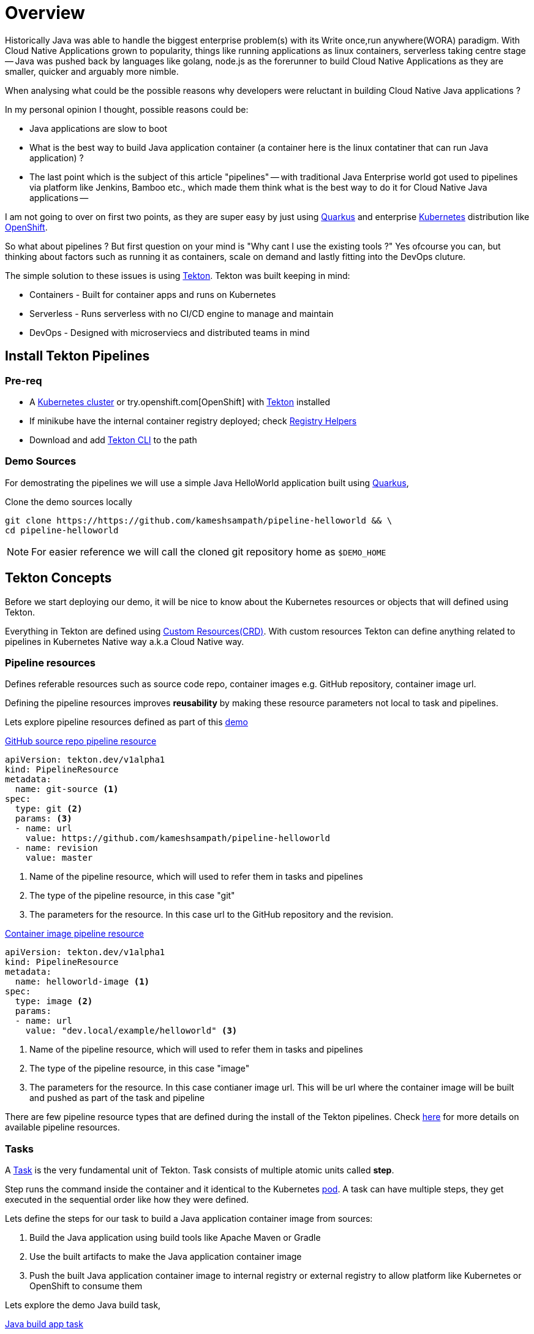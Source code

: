 = Overview
:coderay-linenums-mode: inline
:source-highlighter: coderay

Historically Java was able to handle the biggest enterprise problem(s) with its Write once,run anywhere(WORA) paradigm. With Cloud Native Applications grown to popularity, things like running applications as linux containers, serverless taking centre stage -- Java was pushed back by languages like golang, node.js as the forerunner to build Cloud Native Applications as they are smaller, quicker and arguably more nimble.

When analysing what could be the possible reasons why developers were reluctant in building Cloud Native Java applications ? 

In my personal opinion I thought, possible reasons could be:

* Java applications are slow to boot
* What is the best way to build Java application container (a container here is the linux contatiner that can run Java application) ?
* The last point which is the subject of this article "pipelines" -- with traditional Java Enterprise world got used to pipelines via platform like Jenkins, Bamboo etc., which made them think what is the best way to do it for Cloud Native Java applications --

I am not going to over on first two points, as they are super easy by just using https://quarkus.io[Quarkus] and enterprise https://kubernetes.io[Kubernetes] distribution like https://openshift.com[OpenShift].

So what about pipelines ? But first question on your mind is "Why cant I use the existing tools ?"  Yes ofcourse you can, but thinking about factors such as running it as containers, scale on demand and lastly fitting into the DevOps cluture. 

The simple solution to these issues is using https://tekton.dev[Tekton]. Tekton was built keeping in mind:

- Containers - Built for container apps and runs on Kubernetes
- Serverless - Runs serverless with no CI/CD engine to manage and maintain
- DevOps - Designed with microserviecs and distributed teams in mind

[#install]
== Install Tekton Pipelines

=== Pre-req

- A https://kubernetes.io/docs/setup/learning-environment/minikube/[Kubernetes cluster] or try.openshift.com[OpenShift] with https://tekton.dev[Tekton] installed
- If minikube have the internal container registry deployed; check https://github.com/kameshsampath/minikube-helpers/tree/master/registry[Registry Helpers]
- Download and add https://github.com/tektoncd/cli[Tekton CLI] to the path

=== Demo Sources

For demostrating the pipelines we will use a simple Java HelloWorld application built using https://quarkus.io[Quarkus], 

Clone the demo sources locally

[source,bash,linenums]
----
git clone https://https://github.com/kameshsampath/pipeline-helloworld && \
cd pipeline-helloworld
----

NOTE: For easier reference we will call the cloned git repository home as `$DEMO_HOME`

== Tekton Concepts

Before we start deploying our demo, it will be nice to know about the Kubernetes resources or objects that will defined using Tekton.

Everything in Tekton are defined using https://kubernetes.io/docs/concepts/extend-kubernetes/api-extension/custom-resources/Kubernetes[Custom Resources(CRD)]. With custom resources Tekton can define anything related to pipelines in Kubernetes Native way a.k.a Cloud Native way.

=== Pipeline resources

Defines referable resources such as source code repo, container images e.g. GitHub repository, container image url.

Defining the pipeline resources improves **reusability** by  making these resource parameters not local to task and pipelines. 

Lets explore pipeline resources defined as part of this https://github.com/kameshsampath/pipeline-helloworld[demo] 

.https://github.com/kameshsampath/pipeline-helloworld/blob/master/build-resources.yaml#L1-L11[GitHub source repo pipeline resource]

[source,yaml,linenums]
----
apiVersion: tekton.dev/v1alpha1
kind: PipelineResource
metadata:
  name: git-source <1>
spec:
  type: git <2>
  params: <3>
  - name: url
    value: https://github.com/kameshsampath/pipeline-helloworld
  - name: revision
    value: master
----
<1> Name of the pipeline resource, which will used to refer them in tasks and pipelines
<2> The type of the pipeline resource, in this case "git"
<3> The parameters for the resource. In this case url to the GitHub repository and the revision.

.https://github.com/kameshsampath/pipeline-helloworld/blob/master/build-resources.yaml#L13-L21[Container image pipeline resource]

[source,yaml,linenums]
----
apiVersion: tekton.dev/v1alpha1
kind: PipelineResource
metadata:
  name: helloworld-image <1>
spec:
  type: image <2>
  params: 
  - name: url
    value: "dev.local/example/helloworld" <3>
----
<1> Name of the pipeline resource, which will used to refer them in tasks and pipelines
<2> The type of the pipeline resource, in this case "image"
<3> The parameters for the resource. In this case contianer image url. This will be url where the container image will be built and pushed as part of the task and pipeline

There are few pipeline resource types that are defined during the install of the Tekton pipelines. Check https://github.com/tektoncd/pipeline/blob/master/docs/resources.md[here] for more details on available pipeline resources.

=== Tasks

A https://github.com/tektoncd/pipeline/blob/master/docs/tasks.md[Task] is the very fundamental unit of Tekton. Task consists of multiple atomic units called **step**. 

Step runs the command inside the container and it identical to the Kubernetes https://kubernetes.io/docs/concepts/workloads/pods/pod/[pod]. A task can have multiple steps, they get executed in the sequential order like how they were defined. 

Lets define the steps for our task to build a Java application container image from sources:

1. Build the Java application using build tools like Apache Maven or Gradle
2. Use the built artifacts to make the Java application container image
3. Push the built Java application container image to internal registry or external registry to allow platform like Kubernetes or OpenShift to consume them

Lets explore the demo Java build task,

.https://github.com/kameshsampath/pipeline-helloworld/blob/master/app-build-task.yaml[Java build app task]

[source,yaml,linenums]
----
apiVersion: tekton.dev/v1alpha1
kind: Task
metadata:
  name: build-app <1>
spec:
  inputs: <2>
   resources: <3>
    - name: source
      type: git
   params: <4>
   - name: contextDir
     description: Parameter Description
     default: .
   - name: mavenMirrorUrl
     description: Parameter Description
     default: http://repo1.maven.apache.org/maven2
   - name: destinationImage
     description: Parameter Description
     default: "${outputs.resources.builtImage.url}"
   - name: dockerFile
     description: Parameter Description
     default: src/main/docker/Dockerfile.jvm
  outputs: <5>
   resources:
    - name: builtImage
      type: image
  steps: <6>
   - name: build-sources
     image: quay.io/rhdevelopers/quarkus-java-builder:graal-19.1.1 <8>
     workingDir: "/workspace/source/${inputs.params.contextDir}"
     args:
      - '/usr/local/bin/maven-run.sh'
     env:
     - name: MAVEN_MIRROR_URL
       value: "${inputs.params.mavenMirrorUrl}"
     - name: MAVEN_CMD_ARGS
       value: "-DskipTests clean install"
     - name: WORK_DIR
       value: "/workspace/source/${inputs.params.contextDir}"
     resources:
       limits:
         cpu: 4
         memory: 4Gi
       requests:
         cpu: 2
         memory: 2Gi
     securityContext:
       privileged: true
   - name: build-image
     image: quay.io/buildah/stable
     workingDir: "/workspace/source/${inputs.params.contextDir}"
     command:
      - buildah
      - bud
      - --tls-verify=false
      - --layers
      - -t
      - "${inputs.params.destinationImage}"
      - -f 
      - "${inputs.params.dockerFile}"
      - .
     resources:
       limits:
         cpu: 4
         memory: 4Gi
       requests:
         cpu: 2
         memory: 2Gi
     securityContext:
       privileged: true
     volumeMounts:
     - name: varlibc
       mountPath: /var/lib/containers
   - name: build-push
     image: quay.io/buildah/stable
     workingDir: "/workspace/source/${inputs.params.contextDir}"
     command:
      - buildah
      - push
      - --tls-verify=false
      - "${inputs.params.destinationImage}"
      - "docker://${inputs.params.destinationImage}"
     securityContext:
       privileged: true
     volumeMounts:
     - name: varlibc
       mountPath: /var/lib/containers
  volumes:
  - name: varlibc
    emptyDir: {}      
----

<1> Name of the task, which will be used to refer to this task in other places such as TaskRun, pipeline runs
<2> Each task has an optional input
<3> Input can have resources, typically the sources to build from. The task here defines a source of type to `Git` i.e. a GitHub source repository to clone sources
<4> Inputs can also have zero or more parameters that can be used in task steps
<5> Task can define an optional output, in our case this task will build a Java application container image from sources
<6> The steps actually define task's steps. In our case we have three steps namely:
 - `build-sources`: Runs a maven build to build the application sources
 - `build-image`: Runs a https://buildah.io[buildah] build to build the application container image from built java application artifacts
 - `build-image`: Pushes the built container image to internal or external container registry

The step follows the Kubernetes https://kubernetes.io/docs/reference/generated/kubernetes-api/v1.13/#pod-v1-core[pod specification] to define itself. This essentially means each step runs the command with in a **container**. The container image used in step container is called as `builder image`. 

All steps share a common directory called `workspace` that gets automatically mounted on all step containers of the task.

The task parameters could be referred/interpolated within the step specificaiton using the `${<name>}`. notation.

=== TaskRuns

https://github.com/tektoncd/pipeline/blob/master/docs/taskruns.md[TaskRun] allows to run an individual task. The TaskRun allows us to pass the inputs(sources,parameters) and ouput references to the task. The references are usually defined via pipeline resources.

While defined the tasks we defined an  https://github.com/kameshsampath/pipeline-helloworld/blob/master/app-build-task.yaml#L8[input], https://github.com/kameshsampath/pipeline-helloworld/blob/master/app-build-task.yaml#L25[output] and bunch of https://github.com/kameshsampath/pipeline-helloworld/blob/master/app-build-task.yaml#L11-L22[parameters]. The names of these will act as an handle for us to pass the inputs/ouputs to the Task from TaskRun.

Lets see how we do it in the demo,

.https://github.com/kameshsampath/pipeline-helloworld/blob/master/app-build-task-run.yaml[Java build app task run]

[source,yaml,linenums]
----
apiVersion: tekton.dev/v1alpha1
kind: TaskRun
metadata:
  generateName: build-app- <1>
spec:
  serviceAccount: pipeline
  taskRef:
    name:  build-app <2>
  inputs:
   resources:
    - name: source <3>
      resourceRef: 
        name: git-source 
   params:
    - name: contextDir <4>
      value: app
    # Enable if you have maven mirrors to use
    # - name: mavenMirrorUrl
    #   value: http://nexus:8081/nexus/content/groups/public
  outputs:
   resources:
    - name: builtImage <5>
      resourceRef: 
        name: helloworld-image
----
<1> Since tasks can be run many times, its ideal to have unquie names for each run. In his case each task run will have a name `build-app-<uuid>`
<2> `taskRef` is used to define the task that this TaskRun will execute. In this case we use the task we defined earlier `build-app`
<3> Using the inputs -> resources, we link the Task input resource named `source` with pipeline resource named `git-source`
<4> Set the Task parameter named `contextDir` 
<5> Using the outputs -> resources, we link the Task output resource named `builtImage` with pipeline resource named `helloworld-image`

== Deploy Demo

Having defined all the required resources that is needed to build the Java application, let us build and deploy the application on to Kubernetes. Before we go further its assumed that <<install,pipelines installation>> was done successfully.

=== Create a Service Account with cluster-admin privileges

[source,bash,linenums]
----
kubectl create sa pipeline && \
kubectl create clusterrolebinding pipeline-cluster-admin-binding --clusterrole=cluster-admin --serviceaccount=default:pipeline
----

=== Create Pipeline Resources

[source,bash,linenums]
----
kubectl create -f build-resources.yaml
----

Since we have installed Tekton cli, we can verify the created resources using the command:

[source,bash,linenums]
----
tkn resources ls
----

TIP: You can also the short-name for the resources `res` e.g `tkn res ls`

The command above will return a list like

[source,bash,linenums]
----
NAME               TYPE    DETAILS
git-source         git     url: https://github.com/kameshsampath/pipeline-helloworld
helloworld-image   image   url: dev.local/example/helloworld
----

=== Create the build application task

[source,bash,linenums]
----
kubectl create -f app-build-task.yaml
----

We can verify the created task using the command:

[source,bash,linenums]
----
tkn task ls
----

The task list will show output like:

[source,bash,linenums]
----
NAME        AGE
build-app   2 hours ago
----

=== Trigger Task Run

[source,bash,linenums]
----
kubectl create -f app-build-task-run.yaml
----

We can verify the created taskrun using the command:

[source,bash,linenums]
----
tkn taskrun ls
----

TIP: You can also the short-name for the taskrun `res` e.g `tkn res tr`

The task list will show output like:

[source,bash,linenums]
----
NAME              STARTED       DURATION    STATUS
build-app-q2njj   2 hours ago   4 minutes   Succeeded
----

[NOTE]
==== 
Initially the task will take sometime as it may need to download all the images. The status above could be like `---` or `Pending` or `Running`. If something not done correctly it could be `Failed`

When a taskrun is failed you can use the command `kubectl describe taskrun <taskrun-name>` to see the reason of failure
====

=== Test built application

Once the TaskRun is successful we can do a quick test deploying the application to Kubernetes,

[source,bash,linenums]
----
kubectl run helloworld --image=dev.local/example/helloworld --generator=deployment/apps.v1 <1>
kubectl expose deployment helloworld --port=8080 --target-port=8080 --type='NodePort' <2>
----
<1> Create a Kubernetes deployment of the built Java application
<2> Expose the deployment as a service

If you are using minikube then you can acess the service using the command `curl "$(minikube service helloworld --url)/hello"`

That's it! You have now understood the basics of Tekton and how to build and deploy your Java application onto Kubernetes or OpenShift.

You can also watch the end to end demo deployment on https://youtu.be/q5P2V_YShjA[YouTube].


